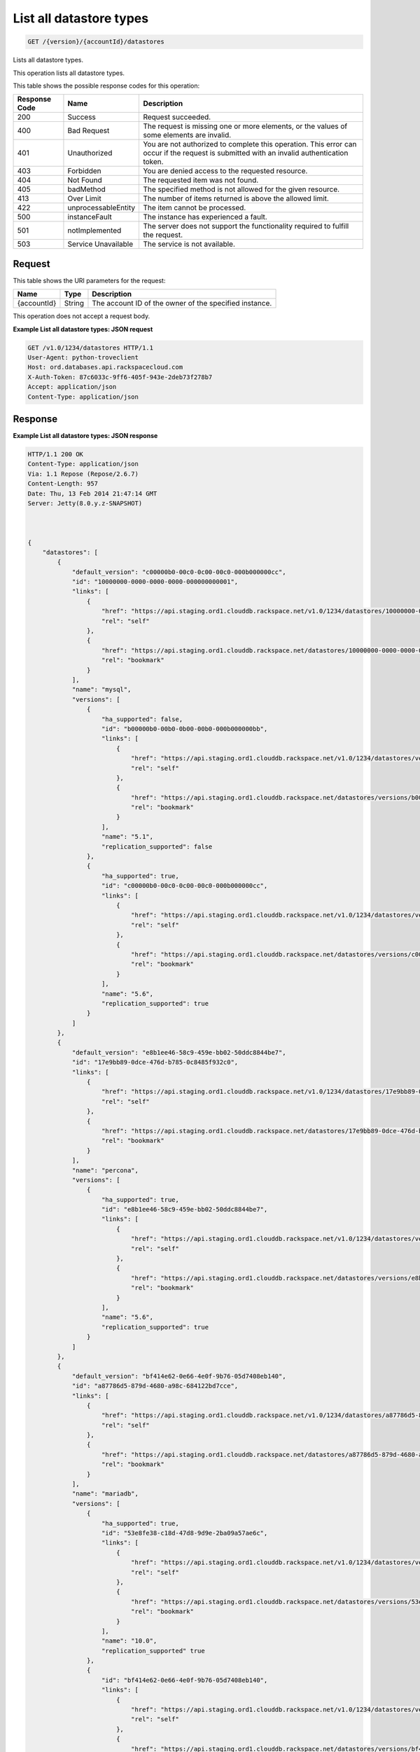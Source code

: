 
.. THIS OUTPUT IS GENERATED FROM THE WADL. DO NOT EDIT.

.. _api-operations-get-list-all-datastore-types-version-accountid-datastores:

List all datastore types
^^^^^^^^^^^^^^^^^^^^^^^^^^^^^^^^^^^^^^^^^^^^^^^^^^^^^^^^^^^^^^^^^^^^^^^^^^^^^^^^

.. code::

    GET /{version}/{accountId}/datastores

Lists all datastore types.

This operation lists all datastore types.



This table shows the possible response codes for this operation:


+--------------------------+-------------------------+-------------------------+
|Response Code             |Name                     |Description              |
+==========================+=========================+=========================+
|200                       |Success                  |Request succeeded.       |
+--------------------------+-------------------------+-------------------------+
|400                       |Bad Request              |The request is missing   |
|                          |                         |one or more elements, or |
|                          |                         |the values of some       |
|                          |                         |elements are invalid.    |
+--------------------------+-------------------------+-------------------------+
|401                       |Unauthorized             |You are not authorized   |
|                          |                         |to complete this         |
|                          |                         |operation. This error    |
|                          |                         |can occur if the request |
|                          |                         |is submitted with an     |
|                          |                         |invalid authentication   |
|                          |                         |token.                   |
+--------------------------+-------------------------+-------------------------+
|403                       |Forbidden                |You are denied access to |
|                          |                         |the requested resource.  |
+--------------------------+-------------------------+-------------------------+
|404                       |Not Found                |The requested item was   |
|                          |                         |not found.               |
+--------------------------+-------------------------+-------------------------+
|405                       |badMethod                |The specified method is  |
|                          |                         |not allowed for the      |
|                          |                         |given resource.          |
+--------------------------+-------------------------+-------------------------+
|413                       |Over Limit               |The number of items      |
|                          |                         |returned is above the    |
|                          |                         |allowed limit.           |
+--------------------------+-------------------------+-------------------------+
|422                       |unprocessableEntity      |The item cannot be       |
|                          |                         |processed.               |
+--------------------------+-------------------------+-------------------------+
|500                       |instanceFault            |The instance has         |
|                          |                         |experienced a fault.     |
+--------------------------+-------------------------+-------------------------+
|501                       |notImplemented           |The server does not      |
|                          |                         |support the              |
|                          |                         |functionality required   |
|                          |                         |to fulfill the request.  |
+--------------------------+-------------------------+-------------------------+
|503                       |Service Unavailable      |The service is not       |
|                          |                         |available.               |
+--------------------------+-------------------------+-------------------------+


Request
""""""""""""""""




This table shows the URI parameters for the request:

+--------------------------+-------------------------+-------------------------+
|Name                      |Type                     |Description              |
+==========================+=========================+=========================+
|{accountId}               |String                   |The account ID of the    |
|                          |                         |owner of the specified   |
|                          |                         |instance.                |
+--------------------------+-------------------------+-------------------------+





This operation does not accept a request body.




**Example List all datastore types: JSON request**


.. code::

    GET /v1.0/1234/datastores HTTP/1.1
    User-Agent: python-troveclient
    Host: ord.databases.api.rackspacecloud.com
    X-Auth-Token: 87c6033c-9ff6-405f-943e-2deb73f278b7
    Accept: application/json
    Content-Type: application/json
    
    
    


Response
""""""""""""""""










**Example List all datastore types: JSON response**


.. code::

    HTTP/1.1 200 OK
    Content-Type: application/json
    Via: 1.1 Repose (Repose/2.6.7)
    Content-Length: 957
    Date: Thu, 13 Feb 2014 21:47:14 GMT
    Server: Jetty(8.0.y.z-SNAPSHOT)
    
    
    
    {
        "datastores": [
            {
                "default_version": "c00000b0-00c0-0c00-00c0-000b000000cc",
                "id": "10000000-0000-0000-0000-000000000001", 
                "links": [
                    {
                        "href": "https://api.staging.ord1.clouddb.rackspace.net/v1.0/1234/datastores/10000000-0000-0000-0000-000000000001", 
                        "rel": "self"
                    }, 
                    {
                        "href": "https://api.staging.ord1.clouddb.rackspace.net/datastores/10000000-0000-0000-0000-000000000001", 
                        "rel": "bookmark"
                    }
                ], 
                "name": "mysql", 
                "versions": [
                    {
                        "ha_supported": false,
                        "id": "b00000b0-00b0-0b00-00b0-000b000000bb",
                        "links": [
                            {
                                "href": "https://api.staging.ord1.clouddb.rackspace.net/v1.0/1234/datastores/versions/b00000b0-00b0-0b00-00b0-000b000000bb",
                                "rel": "self"
                            }, 
                            {
                                "href": "https://api.staging.ord1.clouddb.rackspace.net/datastores/versions/b00000b0-00b0-0b00-00b0-000b000000bb",
                                "rel": "bookmark"
                            }
                        ], 
                        "name": "5.1",
                        "replication_supported": false
                    }, 
                    {
                        "ha_supported": true,
                        "id": "c00000b0-00c0-0c00-00c0-000b000000cc",
                        "links": [
                            {
                                "href": "https://api.staging.ord1.clouddb.rackspace.net/v1.0/1234/datastores/versions/c00000b0-00c0-0c00-00c0-000b000000cc",
                                "rel": "self"
                            }, 
                            {
                                "href": "https://api.staging.ord1.clouddb.rackspace.net/datastores/versions/c00000b0-00c0-0c00-00c0-000b000000cc",
                                "rel": "bookmark"
                            }
                        ], 
                        "name": "5.6",
                        "replication_supported": true
                    }
                ]
            }, 
            {
                "default_version": "e8b1ee46-58c9-459e-bb02-50ddc8844be7", 
                "id": "17e9bb89-0dce-476d-b785-0c8485f932c0", 
                "links": [
                    {
                        "href": "https://api.staging.ord1.clouddb.rackspace.net/v1.0/1234/datastores/17e9bb89-0dce-476d-b785-0c8485f932c0", 
                        "rel": "self"
                    }, 
                    {
                        "href": "https://api.staging.ord1.clouddb.rackspace.net/datastores/17e9bb89-0dce-476d-b785-0c8485f932c0", 
                        "rel": "bookmark"
                    }
                ], 
                "name": "percona", 
                "versions": [
                    {
                        "ha_supported": true,
                        "id": "e8b1ee46-58c9-459e-bb02-50ddc8844be7", 
                        "links": [
                            {
                                "href": "https://api.staging.ord1.clouddb.rackspace.net/v1.0/1234/datastores/versions/e8b1ee46-58c9-459e-bb02-50ddc8844be7", 
                                "rel": "self"
                            }, 
                            {
                                "href": "https://api.staging.ord1.clouddb.rackspace.net/datastores/versions/e8b1ee46-58c9-459e-bb02-50ddc8844be7", 
                                "rel": "bookmark"
                            }
                        ], 
                        "name": "5.6",
                        "replication_supported": true
                    }
                ]
            }, 
            {
                "default_version": "bf414e62-0e66-4e0f-9b76-05d7408eb140", 
                "id": "a87786d5-879d-4680-a98c-684122bd7cce", 
                "links": [
                    {
                        "href": "https://api.staging.ord1.clouddb.rackspace.net/v1.0/1234/datastores/a87786d5-879d-4680-a98c-684122bd7cce", 
                        "rel": "self"
                    }, 
                    {
                        "href": "https://api.staging.ord1.clouddb.rackspace.net/datastores/a87786d5-879d-4680-a98c-684122bd7cce", 
                        "rel": "bookmark"
                    }
                ], 
                "name": "mariadb", 
                "versions": [
                    {
                        "ha_supported": true,
                        "id": "53e8fe38-c18d-47d8-9d9e-2ba09a57ae6c", 
                        "links": [
                            {
                                "href": "https://api.staging.ord1.clouddb.rackspace.net/v1.0/1234/datastores/versions/53e8fe38-c18d-47d8-9d9e-2ba09a57ae6c", 
                                "rel": "self"
                            }, 
                            {
                                "href": "https://api.staging.ord1.clouddb.rackspace.net/datastores/versions/53e8fe38-c18d-47d8-9d9e-2ba09a57ae6c", 
                                "rel": "bookmark"
                            }
                        ], 
                        "name": "10.0",
                        "replication_supported" true
                    }, 
                    {
                        "id": "bf414e62-0e66-4e0f-9b76-05d7408eb140", 
                        "links": [
                            {
                                "href": "https://api.staging.ord1.clouddb.rackspace.net/v1.0/1234/datastores/versions/bf414e62-0e66-4e0f-9b76-05d7408eb140", 
                                "rel": "self"
                            }, 
                            {
                                "href": "https://api.staging.ord1.clouddb.rackspace.net/datastores/versions/bf414e62-0e66-4e0f-9b76-05d7408eb140", 
                                "rel": "bookmark"
                            }
                        ], 
                        "name": "10"
                    }
                ]
            }
        ]
    }

